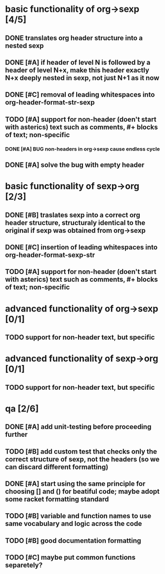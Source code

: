 * basic functionality of org->sexp [4/5]
** DONE translates org header structure into a nested sexp
** DONE [#A] if header of level N is followed by a header of level N+x, make this header exactly N+x deeply nested in sexp, not just N+1 as it now
** DONE [#C] removal of leading whitespaces into org-header-format-str-sexp 
** TODO [#A] support for non-header (doen't start with asterics) text such as comments, #+ blocks of text; non-specific
*** DONE [#A] BUG non-headers in org->sexp cause endless cycle
** DONE [#A] solve the bug with empty header

* basic functionality of sexp->org [2/3]
** DONE [#B] traslates sexp into a correct org header structure, structuraly identical to the original if sexp was obtained from org->sexp
** DONE [#C] insertion of leading whitespaces into org-header-format-sexp-str
** TODO [#A] support for non-header (doen't start with asterics) text such as comments, #+ blocks of text; non-specific

* advanced functionality of org->sexp [0/1]
** TODO support for non-header text, but specific

* advanced functionality of sexp->org [0/1]
** TODO support for non-header text, but specific

* qa [2/6]
** DONE [#A] add unit-testing before proceeding further
** TODO [#B] add custom test that checks only the correct structure of sexp, not the headers (so we can discard different formatting)
** DONE [#A] start using the same principle for choosing [] and () for beatiful code; maybe adopt some racket formatting standard
** TODO [#B] variable and function names to use same vocabulary and logic across the code
** TODO [#B] good documentation formatting
** TODO [#C] maybe put common functions separetely?

